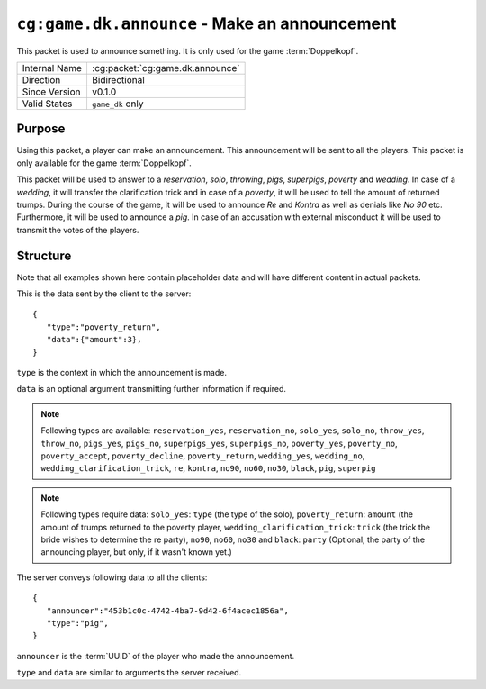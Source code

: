 
``cg:game.dk.announce`` - Make an announcement
==============================================

.. cg:packet:: cg:game.dk.announce

This packet is used to announce something. It is only used for the game :term:`Doppelkopf`\ .

+-----------------------+--------------------------------------------+
|Internal Name          |:cg:packet:`cg:game.dk.announce`            |
+-----------------------+--------------------------------------------+
|Direction              |Bidirectional                               |
+-----------------------+--------------------------------------------+
|Since Version          |v0.1.0                                      |
+-----------------------+--------------------------------------------+
|Valid States           |``game_dk`` only                            |
+-----------------------+--------------------------------------------+

Purpose
-------

Using this packet, a player can make an announcement. This announcement will be sent to
all the players. This packet is only available for the game :term:`Doppelkopf`\ .

This packet will be used to answer to a *reservation*\ , *solo*\ , *throwing*\ , *pigs*\ ,
*superpigs*\ , *poverty* and *wedding*\ . In case of a *wedding*\ , it will
transfer the clarification trick and in case of a *poverty*\ , it will be used to tell the
amount of returned trumps.
During the course of the game, it will be used to announce *Re* and *Kontra* as well as
denials like *No 90* etc. Furthermore, it will be used to announce a *pig*\ .
In case of an accusation with external misconduct it will be used to transmit the votes
of the players.

.. seealso::
   See :doc:`../../doppelkopf/rules` for further information on special rules.

Structure
---------

Note that all examples shown here contain placeholder data and will have different content in actual packets.

This is the data sent by the client to the server: ::

   {
      "type":"poverty_return",
      "data":{"amount":3},
   }

``type`` is the context in which the announcement is made.

``data`` is an optional argument transmitting further information if required.

.. note::
   Following types are available: ``reservation_yes``, ``reservation_no``, ``solo_yes``,
   ``solo_no``, ``throw_yes``, ``throw_no``, ``pigs_yes``, ``pigs_no``, ``superpigs_yes``,
   ``superpigs_no``, ``poverty_yes``, ``poverty_no``, ``poverty_accept``, ``poverty_decline``,
   ``poverty_return``, ``wedding_yes``, ``wedding_no``, ``wedding_clarification_trick``,
   ``re``, ``kontra``, ``no90``, ``no60``, ``no30``, ``black``, ``pig``, ``superpig``

.. note::
   Following types require data:
   ``solo_yes``: ``type`` (the type of the solo),
   ``poverty_return``: ``amount`` (the amount of trumps returned to the poverty player,
   ``wedding_clarification_trick``: ``trick`` (the trick the bride wishes to determine the re party),
   ``no90``, ``no60``, ``no30`` and ``black``: ``party`` (Optional, the party of the announcing player,
   but only, if it wasn't known yet.)

The server conveys following data to all the clients: ::

   {
      "announcer":"453b1c0c-4742-4ba7-9d42-6f4acec1856a",
      "type":"pig",
   }

``announcer`` is the :term:`UUID` of the player who made the announcement.

``type`` and ``data`` are similar to arguments the server received.
